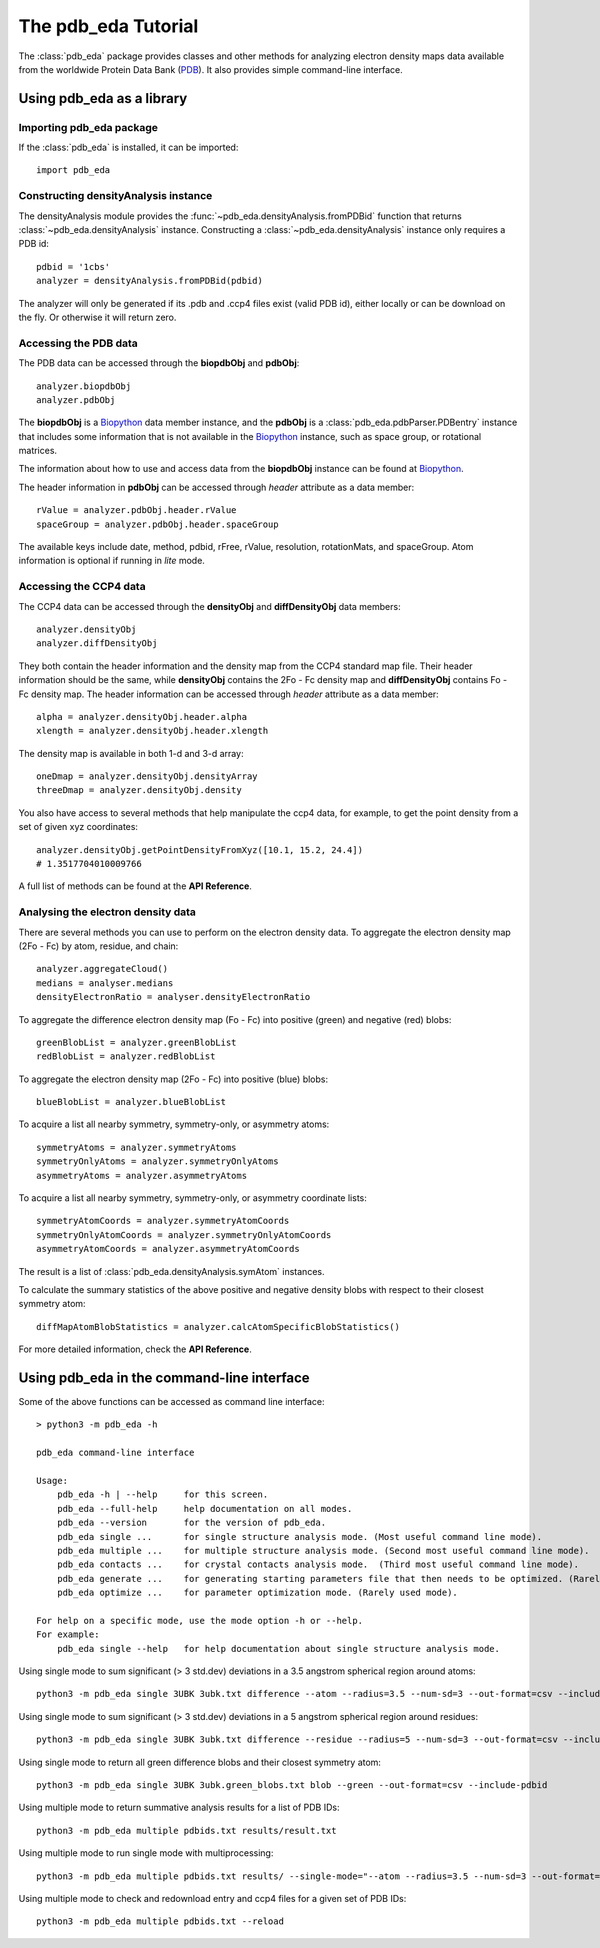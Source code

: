 The pdb_eda Tutorial
====================

The :class:`pdb_eda` package provides classes and other methods for analyzing electron density maps data
available from the worldwide Protein Data Bank (PDB_). It also provides simple command-line interface.


Using pdb_eda as a library
--------------------------

Importing pdb_eda package
~~~~~~~~~~~~~~~~~~~~~~~~~

If the :class:`pdb_eda` is installed, it can be imported::

    import pdb_eda

Constructing densityAnalysis instance
~~~~~~~~~~~~~~~~~~~~~~~~~~~~~~~~~~~~~

The densityAnalysis module provides the :func:`~pdb_eda.densityAnalysis.fromPDBid` function that
returns :class:`~pdb_eda.densityAnalysis` instance.
Constructing a :class:`~pdb_eda.densityAnalysis` instance only requires a PDB id::

    pdbid = '1cbs'
    analyzer = densityAnalysis.fromPDBid(pdbid)

The analyzer will only be generated if its .pdb and .ccp4 files exist (valid PDB id),
either locally or can be download on the fly. Or otherwise it will return zero.

Accessing the PDB data
~~~~~~~~~~~~~~~~~~~~~~

The PDB data can be accessed through the **biopdbObj** and **pdbObj**::

    analyzer.biopdbObj
    analyzer.pdbObj

The **biopdbObj** is a Biopython_ data member instance,
and the **pdbObj** is a :class:`pdb_eda.pdbParser.PDBentry` instance that includes some information
that is not available in the Biopython_ instance, such as space group, or rotational matrices.

The information about how to use and access data from the **biopdbObj** instance can be found at Biopython_.

The header information in **pdbObj** can be accessed through *header* attribute as a data member::

   rValue = analyzer.pdbObj.header.rValue
   spaceGroup = analyzer.pdbObj.header.spaceGroup

The available keys include date, method, pdbid, rFree, rValue, resolution, rotationMats, and spaceGroup.
Atom information is optional if  running in *lite* mode.

Accessing the CCP4 data
~~~~~~~~~~~~~~~~~~~~~~~

The CCP4 data can be accessed through the **densityObj** and **diffDensityObj** data members::

    analyzer.densityObj
    analyzer.diffDensityObj

They both contain the header information and the density map from the CCP4 standard map file.
Their header information should be the same, while **densityObj** contains the 2Fo - Fc density map
and **diffDensityObj** contains Fo - Fc density map.
The header information can be accessed through *header* attribute as a data member::

    alpha = analyzer.densityObj.header.alpha
    xlength = analyzer.densityObj.header.xlength

The density map is available in both 1-d and 3-d array::

    oneDmap = analyzer.densityObj.densityArray
    threeDmap = analyzer.densityObj.density

You also have access to several methods that help manipulate the ccp4 data,
for example, to get the point density from a set of given xyz coordinates::

    analyzer.densityObj.getPointDensityFromXyz([10.1, 15.2, 24.4])
    # 1.3517704010009766

A full list of methods can be found at the **API Reference**.

Analysing the electron density data
~~~~~~~~~~~~~~~~~~~~~~~~~~~~~~~~~~~

There are several methods you can use to perform on the electron density data.
To aggregate the electron density map (2Fo - Fc) by atom, residue, and chain::

    analyzer.aggregateCloud()
    medians = analyser.medians
    densityElectronRatio = analyser.densityElectronRatio


To aggregate the difference electron density map (Fo - Fc) into positive (green) and negative (red) blobs::

    greenBlobList = analyzer.greenBlobList
    redBlobList = analyzer.redBlobList

To aggregate the electron density map (2Fo - Fc) into positive (blue) blobs::

    blueBlobList = analyzer.blueBlobList


To acquire a list all nearby symmetry, symmetry-only, or asymmetry atoms::

    symmetryAtoms = analyzer.symmetryAtoms
    symmetryOnlyAtoms = analyzer.symmetryOnlyAtoms
    asymmetryAtoms = analyzer.asymmetryAtoms

To acquire a list all nearby symmetry, symmetry-only, or asymmetry coordinate lists::

    symmetryAtomCoords = analyzer.symmetryAtomCoords
    symmetryOnlyAtomCoords = analyzer.symmetryOnlyAtomCoords
    asymmetryAtomCoords = analyzer.asymmetryAtomCoords


The result is a list of :class:`pdb_eda.densityAnalysis.symAtom` instances.

To calculate the summary statistics of the above positive and negative density blobs with respect to their closest symmetry atom::

    diffMapAtomBlobStatistics = analyzer.calcAtomSpecificBlobStatistics()

For more detailed information, check the **API Reference**.

Using pdb_eda in the command-line interface
-------------------------------------------

Some of the above functions can be accessed as command line interface::

    > python3 -m pdb_eda -h

    pdb_eda command-line interface

    Usage:
        pdb_eda -h | --help     for this screen.
        pdb_eda --full-help     help documentation on all modes.
        pdb_eda --version       for the version of pdb_eda.
        pdb_eda single ...      for single structure analysis mode. (Most useful command line mode).
        pdb_eda multiple ...    for multiple structure analysis mode. (Second most useful command line mode).
        pdb_eda contacts ...    for crystal contacts analysis mode.  (Third most useful command line mode).
        pdb_eda generate ...    for generating starting parameters file that then needs to be optimized. (Rarely used mode).
        pdb_eda optimize ...    for parameter optimization mode. (Rarely used mode).

    For help on a specific mode, use the mode option -h or --help.
    For example:
        pdb_eda single --help   for help documentation about single structure analysis mode.



Using single mode to sum significant (> 3 std.dev) deviations in a 3.5 angstrom spherical region around atoms::

   python3 -m pdb_eda single 3UBK 3ubk.txt difference --atom --radius=3.5 --num-sd=3 --out-format=csv --include-pdbid

Using single mode to sum significant (> 3 std.dev) deviations in a 5 angstrom spherical region around residues::

   python3 -m pdb_eda single 3UBK 3ubk.txt difference --residue --radius=5 --num-sd=3 --out-format=csv --include-pdbid

Using single mode to return all green difference blobs and their closest symmetry atom::

   python3 -m pdb_eda single 3UBK 3ubk.green_blobs.txt blob --green --out-format=csv --include-pdbid

Using multiple mode to return summative analysis results for a list of PDB IDs::

   python3 -m pdb_eda multiple pdbids.txt results/result.txt

Using multiple mode to run single mode with multiprocessing::

   python3 -m pdb_eda multiple pdbids.txt results/ --single-mode="--atom --radius=3.5 --num-sd=3 --out-format=csv --include-pdbid"

Using multiple mode to check and redownload entry and ccp4 files for a given set of PDB IDs::

   python3 -m pdb_eda multiple pdbids.txt --reload



.. _PDB: https://www.wwpdb.org/
.. _BioPython: https://biopython.org/
